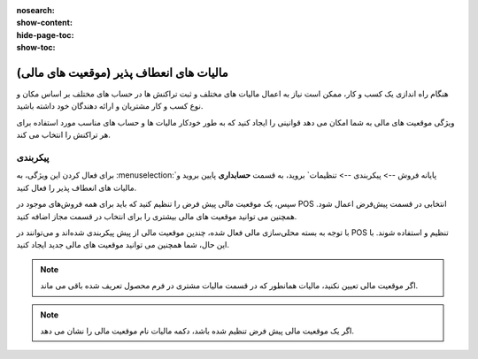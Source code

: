 :nosearch:
:show-content:
:hide-page-toc:
:show-toc:

==============================================
مالیات های انعطاف پذیر (موقعیت های مالی)
==============================================

هنگام راه اندازی یک کسب و کار، ممکن است نیاز به اعمال مالیات های مختلف و ثبت تراکنش ها در حساب های مختلف بر اساس مکان و نوع کسب و کار مشتریان و ارائه دهندگان خود داشته باشید.

ویژگی موقعیت های مالی به شما امکان می دهد قوانینی را ایجاد کنید که به طور خودکار مالیات ها و حساب های مناسب مورد استفاده برای هر تراکنش را انتخاب می کند.



پیکربندی
--------------------------------------------------
برای فعال کردن این ویژگی، به  :menuselection:`پایانه فروش --> پیکربندی --> تنظیمات` بروید، به قسمت **حسابداری** پایین بروید و مالیات های انعطاف پذیر را فعال کنید.

سپس، یک موقعیت مالی پیش‌ فرض را تنظیم کنید که باید برای همه فروش‌های موجود در POS انتخابی در قسمت پیش‌فرض اعمال شود. همچنین می توانید موقعیت های مالی بیشتری را برای انتخاب در قسمت مجاز اضافه کنید.

.. image:: ./img/pricingfeatures/a16.jpg
    :align: center
    :alt: پایانه فروش 


با توجه به بسته محلی‌سازی مالی فعال شده، چندین موقعیت مالی از پیش پیکربندی شده‌اند و می‌توانند در POS تنظیم و استفاده شوند. با این حال، شما همچنین می توانید موقعیت های مالی جدید ایجاد کنید.

.. note::
    اگر موقعیت مالی تعیین نکنید، مالیات همانطور که در قسمت مالیات مشتری در فرم محصول تعریف شده باقی می ماند.

.. image:: ./img/pricingfeatures/a17.jpg
    :align: center
    :alt: پایانه فروش 


.. note::
    اگر یک موقعیت مالی پیش فرض تنظیم شده باشد، دکمه مالیات نام موقعیت مالی را نشان می دهد.